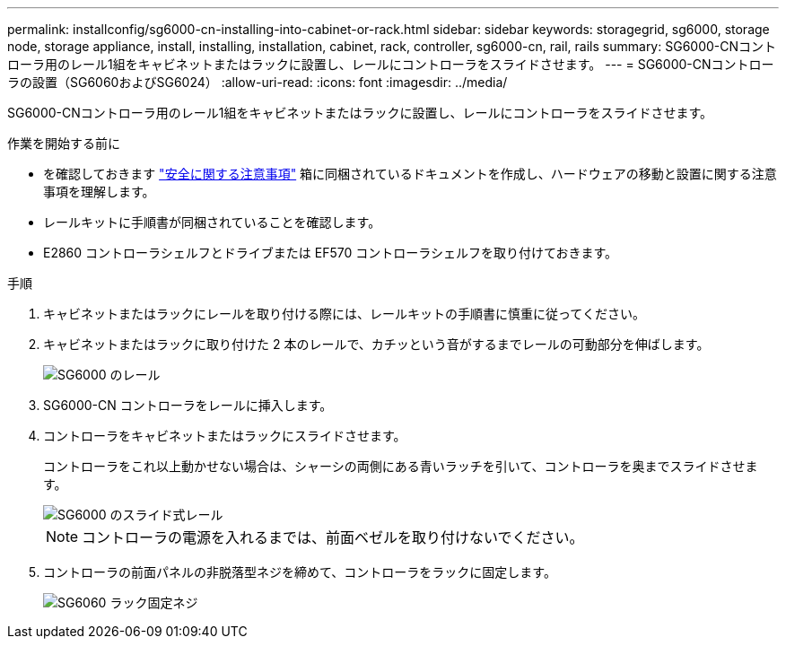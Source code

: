 ---
permalink: installconfig/sg6000-cn-installing-into-cabinet-or-rack.html 
sidebar: sidebar 
keywords: storagegrid, sg6000, storage node, storage appliance, install, installing, installation, cabinet, rack, controller, sg6000-cn, rail, rails 
summary: SG6000-CNコントローラ用のレール1組をキャビネットまたはラックに設置し、レールにコントローラをスライドさせます。 
---
= SG6000-CNコントローラの設置（SG6060およびSG6024）
:allow-uri-read: 
:icons: font
:imagesdir: ../media/


[role="lead"]
SG6000-CNコントローラ用のレール1組をキャビネットまたはラックに設置し、レールにコントローラをスライドさせます。

.作業を開始する前に
* を確認しておきます https://library.netapp.com/ecm/ecm_download_file/ECMP12475945["安全に関する注意事項"^] 箱に同梱されているドキュメントを作成し、ハードウェアの移動と設置に関する注意事項を理解します。
* レールキットに手順書が同梱されていることを確認します。
* E2860 コントローラシェルフとドライブまたは EF570 コントローラシェルフを取り付けておきます。


.手順
. キャビネットまたはラックにレールを取り付ける際には、レールキットの手順書に慎重に従ってください。
. キャビネットまたはラックに取り付けた 2 本のレールで、カチッという音がするまでレールの可動部分を伸ばします。
+
image::../media/rails_extended_out.gif[SG6000 のレール]

. SG6000-CN コントローラをレールに挿入します。
. コントローラをキャビネットまたはラックにスライドさせます。
+
コントローラをこれ以上動かせない場合は、シャーシの両側にある青いラッチを引いて、コントローラを奥までスライドさせます。

+
image::../media/sg6000_cn_rails_blue_button.gif[SG6000 のスライド式レール]

+

NOTE: コントローラの電源を入れるまでは、前面ベゼルを取り付けないでください。

. コントローラの前面パネルの非脱落型ネジを締めて、コントローラをラックに固定します。
+
image::../media/sg6060_rack_retaining_screws.png[SG6060 ラック固定ネジ]


